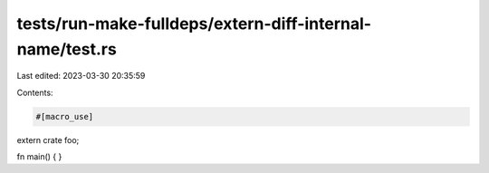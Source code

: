 tests/run-make-fulldeps/extern-diff-internal-name/test.rs
=========================================================

Last edited: 2023-03-30 20:35:59

Contents:

.. code-block:: rs

    #[macro_use]
extern crate foo;

fn main() {
}


